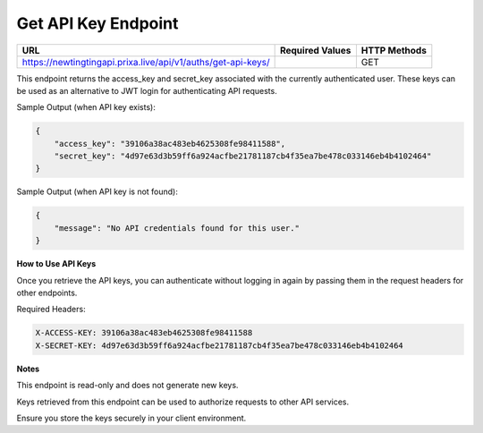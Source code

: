 Get API Key Endpoint
=============================

+--------------------------------------------------------------------+-------------------+-----------------+
| URL                                                                | Required Values   | HTTP Methods    |
+====================================================================+===================+=================+
| https://newtingtingapi.prixa.live/api/v1/auths/get-api-keys/       |                   | GET             |
+--------------------------------------------------------------------+-------------------+-----------------+

This endpoint returns the access_key and secret_key associated with the currently authenticated user. These keys can be used as an alternative to JWT login for authenticating API requests.

Sample Output (when API key exists):

.. code-block:: json

    {
        "access_key": "39106a38ac483eb4625308fe98411588",
        "secret_key": "4d97e63d3b59ff6a924acfbe21781187cb4f35ea7be478c033146eb4b4102464"
    }

Sample Output (when API key is not found):

.. code-block:: json

    {
        "message": "No API credentials found for this user."
    }

**How to Use API Keys**

Once you retrieve the API keys, you can authenticate without logging in again by passing them in the request headers for other endpoints.

Required Headers:

.. code-block:: http

    X-ACCESS-KEY: 39106a38ac483eb4625308fe98411588
    X-SECRET-KEY: 4d97e63d3b59ff6a924acfbe21781187cb4f35ea7be478c033146eb4b4102464

**Notes**

This endpoint is read-only and does not generate new keys.

Keys retrieved from this endpoint can be used to authorize requests to other API services.

Ensure you store the keys securely in your client environment.